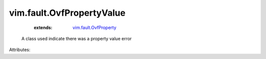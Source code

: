 .. _vim.fault.OvfProperty: ../../vim/fault/OvfProperty.rst


vim.fault.OvfPropertyValue
==========================
    :extends:

        `vim.fault.OvfProperty`_

  A class used indicate there was a property value error

Attributes:




